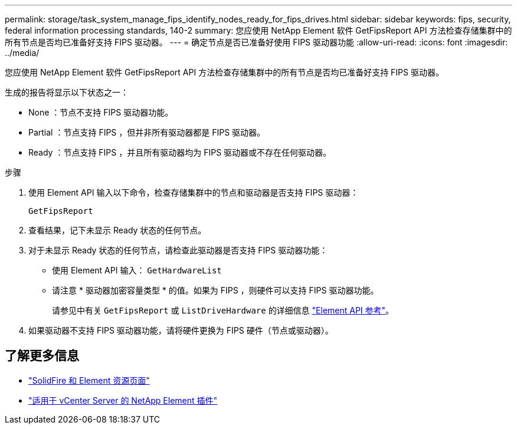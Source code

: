 ---
permalink: storage/task_system_manage_fips_identify_nodes_ready_for_fips_drives.html 
sidebar: sidebar 
keywords: fips, security, federal information processing standards, 140-2 
summary: 您应使用 NetApp Element 软件 GetFipsReport API 方法检查存储集群中的所有节点是否均已准备好支持 FIPS 驱动器。 
---
= 确定节点是否已准备好使用 FIPS 驱动器功能
:allow-uri-read: 
:icons: font
:imagesdir: ../media/


[role="lead"]
您应使用 NetApp Element 软件 GetFipsReport API 方法检查存储集群中的所有节点是否均已准备好支持 FIPS 驱动器。

生成的报告将显示以下状态之一：

* None ：节点不支持 FIPS 驱动器功能。
* Partial ：节点支持 FIPS ，但并非所有驱动器都是 FIPS 驱动器。
* Ready ：节点支持 FIPS ，并且所有驱动器均为 FIPS 驱动器或不存在任何驱动器。


.步骤
. 使用 Element API 输入以下命令，检查存储集群中的节点和驱动器是否支持 FIPS 驱动器：
+
`GetFipsReport`

. 查看结果，记下未显示 Ready 状态的任何节点。
. 对于未显示 Ready 状态的任何节点，请检查此驱动器是否支持 FIPS 驱动器功能：
+
** 使用 Element API 输入： `GetHardwareList`
** 请注意 * 驱动器加密容量类型 * 的值。如果为 FIPS ，则硬件可以支持 FIPS 驱动器功能。
+
请参见中有关 `GetFipsReport` 或 `ListDriveHardware` 的详细信息 link:../api/index.html["Element API 参考"]。



. 如果驱动器不支持 FIPS 驱动器功能，请将硬件更换为 FIPS 硬件（节点或驱动器）。




== 了解更多信息

* https://www.netapp.com/data-storage/solidfire/documentation["SolidFire 和 Element 资源页面"^]
* https://docs.netapp.com/us-en/vcp/index.html["适用于 vCenter Server 的 NetApp Element 插件"^]

